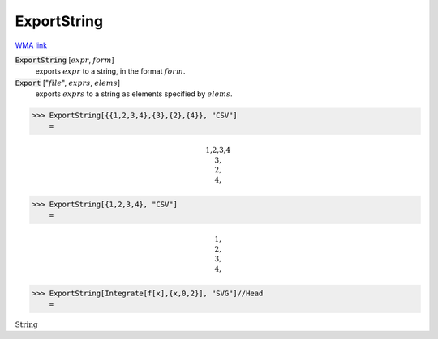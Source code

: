 ExportString
============

`WMA link <https://reference.wolfram.com/language/ref/ExportString.html>`_


:code:`ExportString` [:math:`expr`, :math:`form`]
    exports :math:`expr` to a string, in the format :math:`form`.

:code:`Export` [":math:`file`", :math:`exprs`, :math:`elems`]
    exports :math:`exprs` to a string as elements specified by :math:`elems`.





>>> ExportString[{{1,2,3,4},{3},{2},{4}}, "CSV"]
    =


.. math::
    \text{1,2,3,4\newline
    3,\newline
    2,\newline
    4,}



>>> ExportString[{1,2,3,4}, "CSV"]
    =


.. math::
    \text{1,\newline
    2,\newline
    3,\newline
    4,}



>>> ExportString[Integrate[f[x],{x,0,2}], "SVG"]//Head
    =

:math:`\text{String}`


